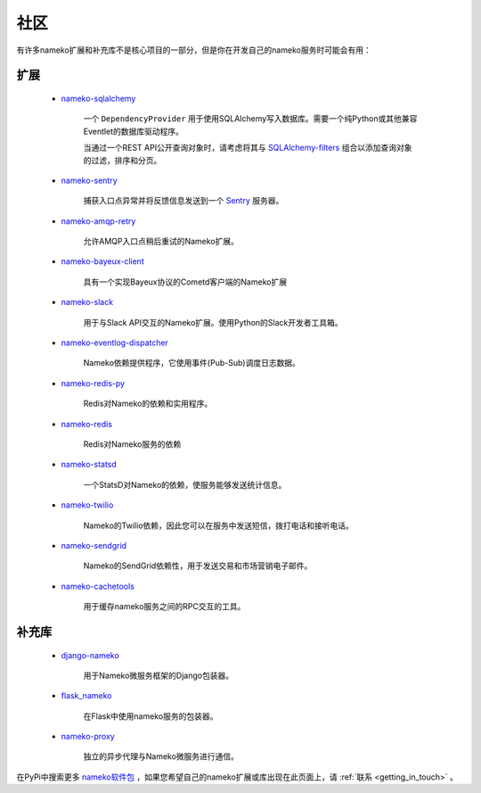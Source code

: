 .. _community_extensions:

社区
=========

有许多nameko扩展和补充库不是核心项目的一部分，但是你在开发自己的nameko服务时可能会有用：

扩展
----------

    * `nameko-sqlalchemy <https://github.com/onefinestay/nameko-sqlalchemy>`_
		
		一个 ``DependencyProvider`` 用于使用SQLAlchemy写入数据库。需要一个纯Python或其他兼容Eventlet的数据库驱动程序。
		
		当通过一个REST API公开查询对象时，请考虑将其与 `SQLAlchemy-filters <https://github.com/Overseas-Student-Living/sqlalchemy-filters>`_ 组合以添加查询对象的过滤，排序和分页。
		
    * `nameko-sentry <https://github.com/mattbennett/nameko-sentry>`_
		
		捕获入口点异常并将反馈信息发送到一个 `Sentry <https://getsentry.com/>`_ 服务器。

    * `nameko-amqp-retry <https://github.com/nameko/nameko-amqp-retry>`_
		
		允许AMQP入口点稍后重试的Nameko扩展。

    * `nameko-bayeux-client <https://github.com/Overseas-Student-Living/nameko-bayeux-client>`_
		
		具有一个实现Bayeux协议的Cometd客户端的Nameko扩展

    * `nameko-slack <https://github.com/iky/nameko-slack>`_
		
		用于与Slack API交互的Nameko扩展。使用Python的Slack开发者工具箱。

    * `nameko-eventlog-dispatcher <https://github.com/sohonetlabs/nameko-eventlog-dispatcher>`_
		
		Nameko依赖提供程序，它使用事件(Pub-Sub)调度日志数据。

    * `nameko-redis-py <https://github.com/fraglab/nameko-redis-py>`_
		
		Redis对Nameko的依赖和实用程序。

    * `nameko-redis <https://github.com/etataurov/nameko-redis/>`_
		
		Redis对Nameko服务的依赖

    * `nameko-statsd <https://github.com/sohonetlabs/nameko-statsd>`_
		
		一个StatsD对Nameko的依赖，使服务能够发送统计信息。

    * `nameko-twilio <https://github.com/invictuscapital/nameko-twilio>`_

        Nameko的Twilio依赖，因此您可以在服务中发送短信，拨打电话和接听电话。

    * `nameko-sendgrid <https://github.com/invictuscapital/nameko-sendgrid>`_
		
		Nameko的SendGrid依赖性，用于发送交易和市场营销电子邮件。
        
    * `nameko-cachetools <https://github.com/santiycr/nameko-cachetools>`_
		
		用于缓存nameko服务之间的RPC交互的工具。


补充库
-----------------------

    * `django-nameko <https://github.com/and3rson/django-nameko>`_

        用于Nameko微服务框架的Django包装器。

    * `flask_nameko <https://github.com/clef/flask-nameko>`_

        在Flask中使用nameko服务的包装器。

    * `nameko-proxy <https://github.com/fraglab/nameko-proxy>`_
		
		独立的异步代理与Nameko微服务进行通信。

在PyPi中搜索更多 `nameko软件包 <https://pypi.python.org/pypi?%3Aaction=search&term=nameko&submit=search>`_ ，如果您希望自己的nameko扩展或库出现在此页面上，请 :ref:`联系 <getting_in_touch>` 。
